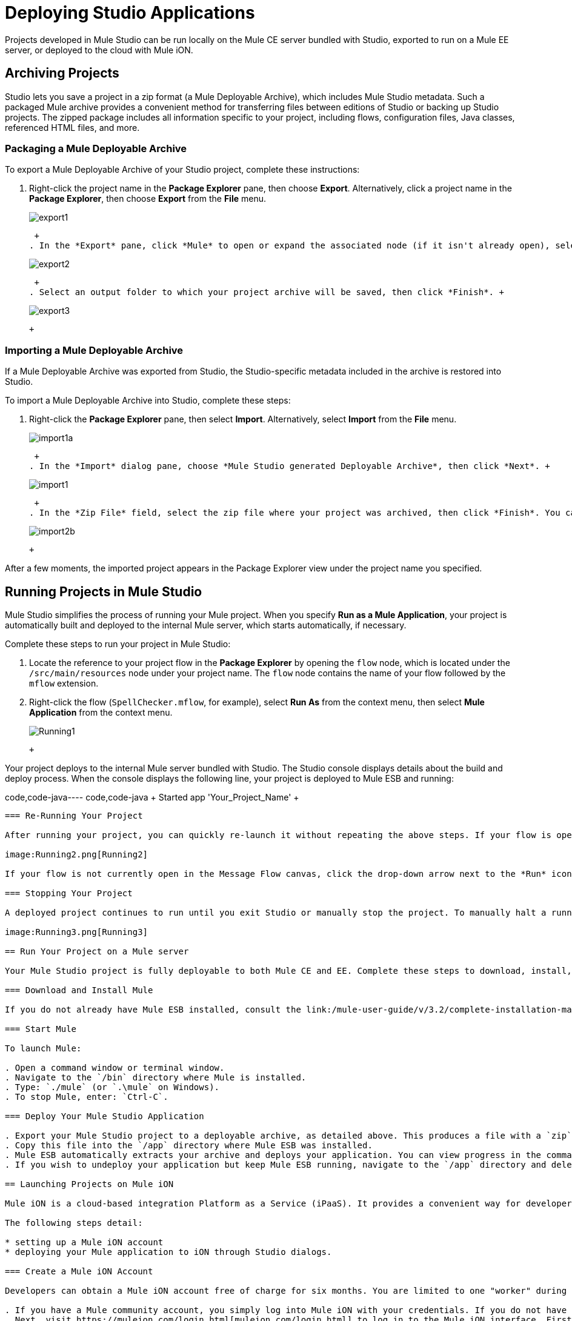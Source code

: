 = Deploying Studio Applications

Projects developed in Mule Studio can be run locally on the Mule CE server bundled with Studio, exported to run on a Mule EE server, or deployed to the cloud with Mule iON.

== Archiving Projects

Studio lets you save a project in a zip format (a Mule Deployable Archive), which includes Mule Studio metadata. Such a packaged Mule archive provides a convenient method for transferring files between editions of Studio or backing up Studio projects. The zipped package includes all information specific to your project, including flows, configuration files, Java classes, referenced HTML files, and more.

=== Packaging a Mule Deployable Archive

To export a Mule Deployable Archive of your Studio project, complete these instructions:

. Right-click the project name in the *Package Explorer* pane, then choose *Export*. Alternatively, click a project name in the *Package Explorer*, then choose *Export* from the *File* menu. +
 
+
image:export1.png[export1] +
+

 +
. In the *Export* pane, click *Mule* to open or expand the associated node (if it isn't already open), select *Mule Studio Project to Mule Deployable Archive*, then click *Next*. +
 
+
image:export2.png[export2] +
+

 +
. Select an output folder to which your project archive will be saved, then click *Finish*. +
 
+
image:export3.png[export3] +
+

 +

=== Importing a Mule Deployable Archive

If a Mule Deployable Archive was exported from Studio, the Studio-specific metadata included in the archive is restored into Studio.

To import a Mule Deployable Archive into Studio, complete these steps:

. Right-click the *Package Explorer* pane, then select *Import*. Alternatively, select *Import* from the *File* menu. +
 
+
image:import1a.png[import1a] +
+

 +
. In the *Import* dialog pane, choose *Mule Studio generated Deployable Archive*, then click *Next*. +
 
+
image:import1.png[import1] +
+

 +
. In the *Zip File* field, select the zip file where your project was archived, then click *Finish*. You can also change the *Project Name* and select from a drop-down list the *Server Runtime*, which is set to the default `Mule CE 3.2.1.` +
 
+
image:import2b.png[import2b] +
+

 +

After a few moments, the imported project appears in the Package Explorer view under the project name you specified.

== Running Projects in Mule Studio

Mule Studio simplifies the process of running your Mule project. When you specify *Run as a Mule Application*, your project is automatically built and deployed to the internal Mule server, which starts automatically, if necessary.

Complete these steps to run your project in Mule Studio:

. Locate the reference to your project flow in the *Package Explorer* by opening the `flow` node, which is located under the `/src/main/resources` node under your project name. The `flow` node contains the name of your flow followed by the `mflow` extension.
. Right-click the flow (`SpellChecker.mflow`, for example), select *Run As* from the context menu, then select *Mule Application* from the context menu. +
 
+
image:Running1.png[Running1] +
+

 +

Your project deploys to the internal Mule server bundled with Studio. The Studio console displays details about the build and deploy process. When the console displays the following line, your project is deployed to Mule ESB and running:

code,code-java----
 code,code-java
+++++++++++++++++++++++++++++++++++++++++++++++++++++++++++++ Started app 'Your_Project_Name'                           +++++++++++++++++++++++++++++++++++++++++++++++++++++++++++++
----

=== Re-Running Your Project

After running your project, you can quickly re-launch it without repeating the above steps. If your flow is open in the Message Flow canvas, and you previously ran it as a Mule Application, you can relaunch it simply by clicking the *Run* icon, which is located in the *Launch* group on the Studio toolbar.

image:Running2.png[Running2]

If your flow is not currently open in the Message Flow canvas, click the drop-down arrow next to the *Run* icon, then select your project from the list. This causes Studio to deploy and run the selected project.

=== Stopping Your Project

A deployed project continues to run until you exit Studio or manually stop the project. To manually halt a running project, click the *Terminate* icon above the Console pane.

image:Running3.png[Running3]

== Run Your Project on a Mule server

Your Mule Studio project is fully deployable to both Mule CE and EE. Complete these steps to download, install, and run your project:

=== Download and Install Mule

If you do not already have Mule ESB installed, consult the link:/mule-user-guide/v/3.2/complete-installation-manual[Mule Installation] manual.

=== Start Mule

To launch Mule:

. Open a command window or terminal window.
. Navigate to the `/bin` directory where Mule is installed.
. Type: `./mule` (or `.\mule` on Windows).
. To stop Mule, enter: `Ctrl-C`.

=== Deploy Your Mule Studio Application

. Export your Mule Studio project to a deployable archive, as detailed above. This produces a file with a `zip` extension.
. Copy this file into the `/app` directory where Mule ESB was installed.
. Mule ESB automatically extracts your archive and deploys your application. You can view progress in the command (or terminal) window. If no errors are found, the window displays a "Started app" message. Also note that your application is unarchived or extracted in the `app` directory.
. If you wish to undeploy your application but keep Mule ESB running, navigate to the `/app` directory and delete the file `YourProjectName-anchor.txt`. This removes your project from the `/app` directory.

== Launching Projects on Mule iON

Mule iON is a cloud-based integration Platform as a Service (iPaaS). It provides a convenient way for developers to launch their applications on a cloud platform, while also providing many enhanced features for solving cloud-to-cloud and cloud-to-premise integration problems. Mule Studio is fully integrated with Mule iON and facilitates simple application deployment.

The following steps detail:

* setting up a Mule iON account
* deploying your Mule application to iON through Studio dialogs.

=== Create a Mule iON Account

Developers can obtain a Mule iON account free of charge for six months. You are limited to one "worker" during this period. Additional resources can be purchased at any time.

. If you have a Mule community account, you simply log into Mule iON with your credentials. If you do not have a community account, go to https://muleion.com/signup.html[muleion.com/signup.html] to create an account.
. Next, visit https://muleion.com/login.html[muleion.com/login.html] to log in to the Mule iON interface. First time users are directed to the New Application interface where applications can be deployed to Mule iON.

For this example, however, we deploy our application directly from Studio by completing the following steps.

=== Adapt Your Project for Mule iON if Needed

Many projects can be deployed directly to Mule iON. However, some projects require minor modifications, as summarized below:

. If you are deploying a project that listens on a static port, you need to change the port to a dynamic value so that Mule iON can set it at deployment time. To do so, change your port values to `${http.port`}. You can create an `application.properties` file that allows you to run your project locally on a specific port and also on Mule iON as a dynamic port. See the example [Build Your First Project with Mule Studio] for details on how to create this file.
. The Studio JDBC and FTP components are currently not supported by Mule iON. The EE versions of these components are supported by Mule iON, however.
. If using the Jetty component, set the host to 0.0.0.0 and not to localhost.

=== Deploy Your Project to Mule iON

. In Mule Studio, right-click your flow in the `flow` node under the `src/main/resources` node in the Package Explorer view. Select *Mule iON* from the window that opens, and then *Deploy to iON...* from the new window that cascades open. +
 
+
image:MuleiON1.png[MuleiON1] +
+

 +
. Enter your credentials, then choose a domain in which to deploy your application. The value you enter must be a unique sub-domain which is created for your application on the muleion.com domain such as, `http://Your-Project-Name.muleion.com`.
. Click on *Check Availability* to confirm that the domain is available.
. Choose *1 Worker* if you are a new user with a free account. Paying users may wish to assign additional resources to their application; however, this can be done later through the iON web interface. You may also enter an optional description.
. Click *Finish* to deploy your application to iON. +
 
+
image:MuleiON2.png[MuleiON2] +
+

 +
. After a few moments, if your project deploys successfully, the following response appears: +
 
+
image:MuleiON3.png[MuleiON3] +
+

 +

=== Inspect Your Application in the Mule iON Web Interface

To check your application's deployment status, login to your Mule iON account at https://muleion.com/login.html[muleion.com/login.html].

After logging in, you are directed to the dashboard. If your application is deployed, a green icon will appear next to your application name in the upper corner of the dashboard.

image:MuleiON4.png[MuleiON4]

You can access your running application at the displayed URL, which is based on the sub-domain you specified when deploying your application.

== Debugging Your Application

Mule Studio is an Eclipse plugin (http://www.eclipse.org/[www.eclipse.org]) that incorporates all Eclipse debugging features.

A Debug perspective lets you manage the debugging or running of a program in the Workbench.

You can control the execution of your program by setting breakpoints, suspending launched programs, stepping through your code, or examining the contents of variables.

These debugging features apply to Java, JavaScript, and other languages that you may use within Mule Studio to build Mule applications.

Please see the http://www.eclipse.org/documentation/[Eclipse documentation] for more information on these features.
